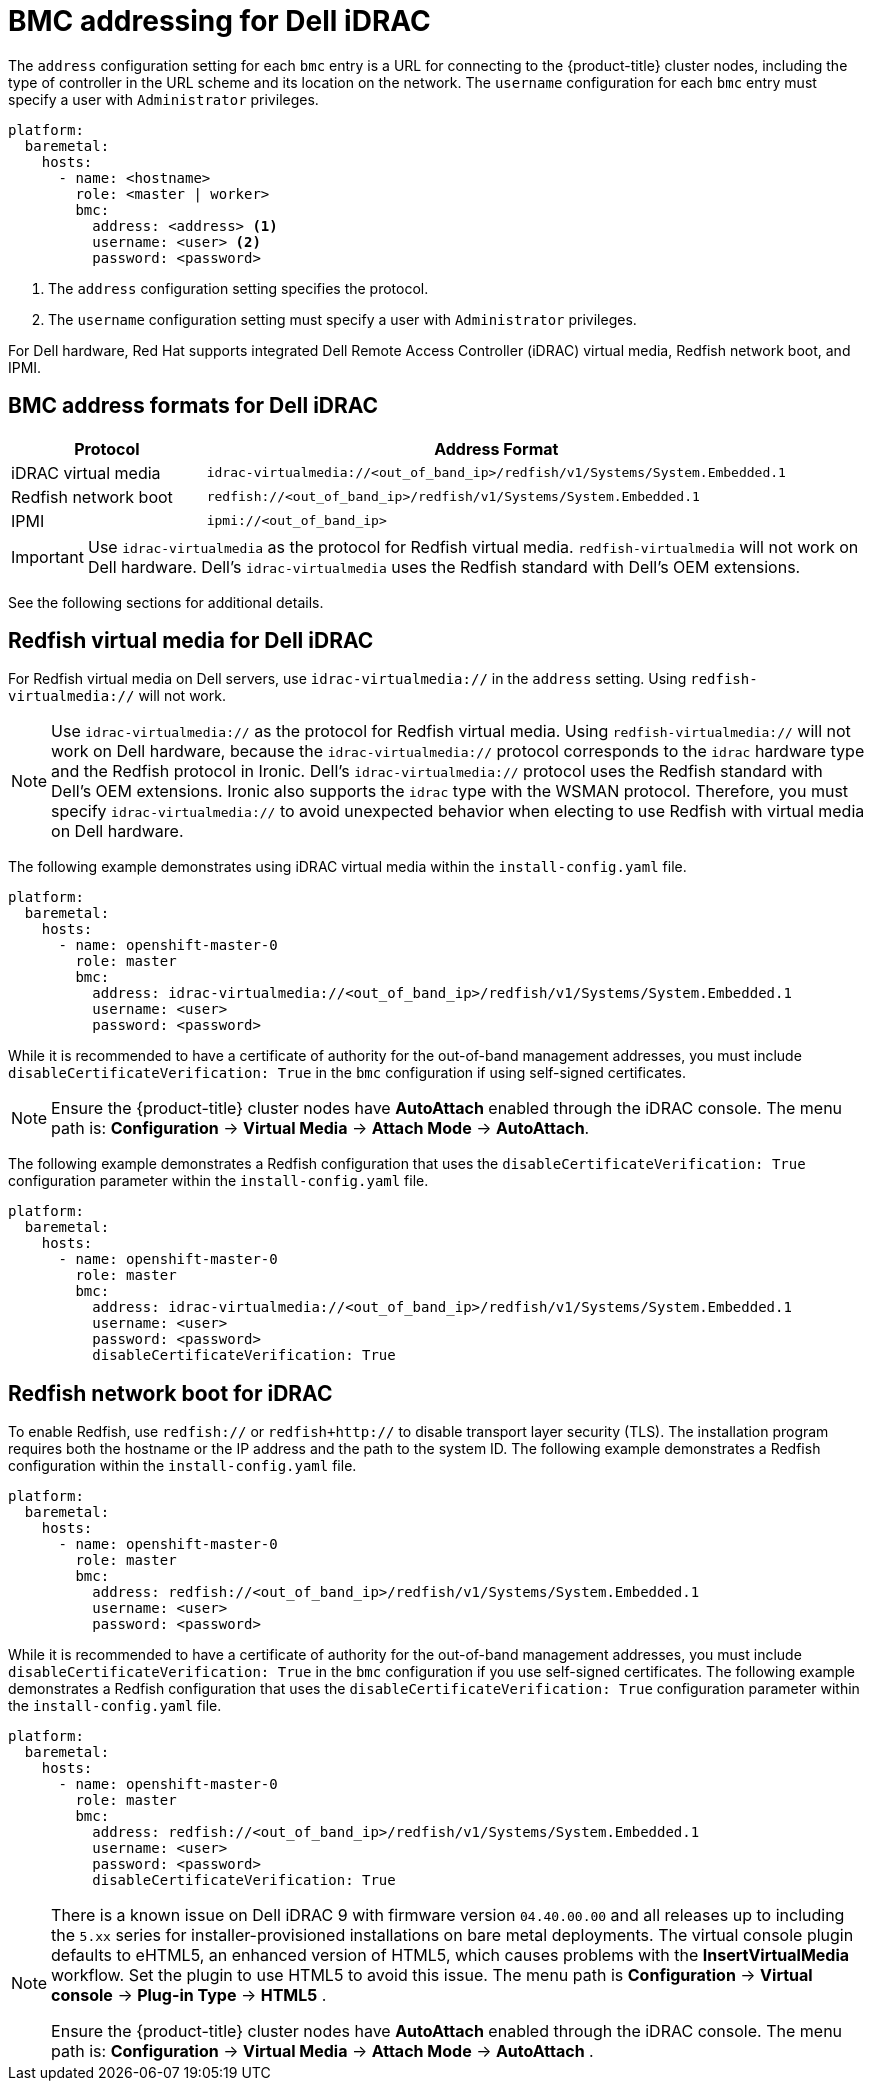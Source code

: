 // This is included in the following assemblies:
//
// installing/installing_bare_metal_ipi/ipi-install-configuration-files.adoc

:_mod-docs-content-type: REFERENCE
[id='bmc-addressing-for-dell-idrac_{context}']
= BMC addressing for Dell iDRAC

The `address` configuration setting for each `bmc` entry is a URL for connecting to the {product-title} cluster nodes, including the type of controller in the URL scheme and its location on the network. The `username` configuration for each `bmc` entry must specify a user with `Administrator` privileges.

[source,yaml]
----
platform:
  baremetal:
    hosts:
      - name: <hostname>
        role: <master | worker>
        bmc:
          address: <address> <1>
          username: <user> <2>
          password: <password>
----
<1> The `address` configuration setting specifies the protocol.
<2> The `username` configuration setting must specify a user with `Administrator` privileges.

For Dell hardware, Red Hat supports integrated Dell Remote Access Controller (iDRAC) virtual media, Redfish network boot, and IPMI.

[discrete]
== BMC address formats for Dell iDRAC
[width="100%", cols="1,3", options="header"]
|====
|Protocol|Address Format
|iDRAC virtual media| `idrac-virtualmedia://<out_of_band_ip>/redfish/v1/Systems/System.Embedded.1`
|Redfish network boot|`redfish://<out_of_band_ip>/redfish/v1/Systems/System.Embedded.1`
|IPMI|`ipmi://<out_of_band_ip>`
|====

[IMPORTANT]
====
Use `idrac-virtualmedia` as the protocol for Redfish virtual media. `redfish-virtualmedia` will not work on Dell hardware. Dell's `idrac-virtualmedia` uses the Redfish standard with Dell's OEM extensions.
====

See the following sections for additional details.

[discrete]
== Redfish virtual media for Dell iDRAC

For Redfish virtual media on Dell servers, use `idrac-virtualmedia://` in the `address` setting. Using `redfish-virtualmedia://` will not work.

[NOTE]
====
Use `idrac-virtualmedia://` as the protocol for Redfish virtual media. Using `redfish-virtualmedia://` will not work on Dell hardware, because the `idrac-virtualmedia://` protocol corresponds to the `idrac` hardware type and the Redfish protocol in Ironic. Dell's `idrac-virtualmedia://` protocol uses the Redfish standard with Dell's OEM extensions. Ironic also supports the `idrac` type with the WSMAN protocol. Therefore, you must specify `idrac-virtualmedia://` to avoid unexpected behavior when electing to use Redfish with virtual media on Dell hardware.
====

The following example demonstrates using iDRAC virtual media within the  `install-config.yaml` file.

[source,yaml]
----
platform:
  baremetal:
    hosts:
      - name: openshift-master-0
        role: master
        bmc:
          address: idrac-virtualmedia://<out_of_band_ip>/redfish/v1/Systems/System.Embedded.1
          username: <user>
          password: <password>
----

While it is recommended to have a certificate of authority for the out-of-band management addresses, you must include `disableCertificateVerification: True` in the `bmc` configuration if using self-signed certificates.

[NOTE]
====
Ensure the {product-title} cluster nodes have *AutoAttach* enabled through the iDRAC console. The menu path is: *Configuration* -> *Virtual Media* -> *Attach Mode* -> *AutoAttach*.
====

The following example demonstrates a Redfish configuration that uses the `disableCertificateVerification: True` configuration parameter within the `install-config.yaml` file.

[source,yaml]
----
platform:
  baremetal:
    hosts:
      - name: openshift-master-0
        role: master
        bmc:
          address: idrac-virtualmedia://<out_of_band_ip>/redfish/v1/Systems/System.Embedded.1
          username: <user>
          password: <password>
          disableCertificateVerification: True
----

[discrete]
== Redfish network boot for iDRAC

To enable Redfish, use `redfish://` or `redfish+http://` to disable transport layer security (TLS). The installation program requires both the hostname or the IP address and the path to the system ID. The following example demonstrates a Redfish configuration within the `install-config.yaml` file.

[source,yaml]
----
platform:
  baremetal:
    hosts:
      - name: openshift-master-0
        role: master
        bmc:
          address: redfish://<out_of_band_ip>/redfish/v1/Systems/System.Embedded.1
          username: <user>
          password: <password>
----

While it is recommended to have a certificate of authority for the out-of-band management addresses, you must include `disableCertificateVerification: True` in the `bmc` configuration if you use self-signed certificates. The following example demonstrates a Redfish configuration that uses the `disableCertificateVerification: True` configuration parameter within the `install-config.yaml` file.

[source,yaml]
----
platform:
  baremetal:
    hosts:
      - name: openshift-master-0
        role: master
        bmc:
          address: redfish://<out_of_band_ip>/redfish/v1/Systems/System.Embedded.1
          username: <user>
          password: <password>
          disableCertificateVerification: True
----

[NOTE]
====
There is a known issue on Dell iDRAC 9 with firmware version `04.40.00.00` and all releases up to including the `5.xx` series for installer-provisioned installations on bare metal deployments. The virtual console plugin defaults to eHTML5, an enhanced version of HTML5, which causes problems with the *InsertVirtualMedia* workflow. Set the plugin to use HTML5 to avoid this issue. The menu path is *Configuration* -> *Virtual console* -> *Plug-in Type* -> *HTML5* .

Ensure the {product-title} cluster nodes have *AutoAttach* enabled through the iDRAC console. The menu path is: *Configuration* -> *Virtual Media* -> *Attach Mode* -> *AutoAttach* .
====
